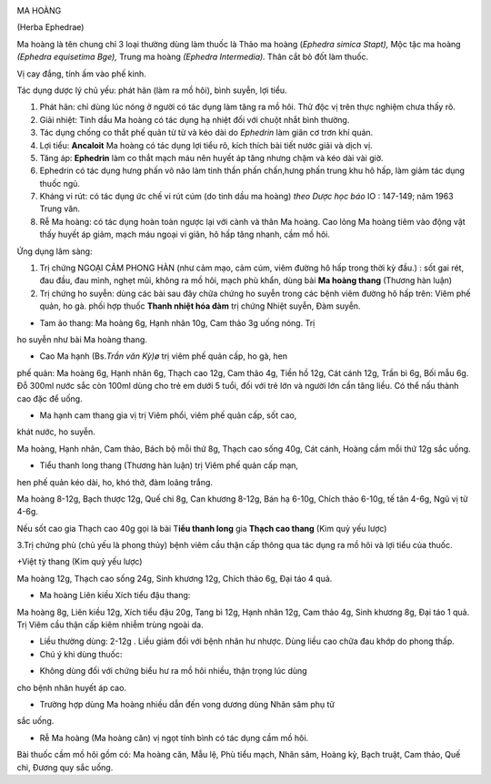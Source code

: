 |image0|

MA HOÀNG

(Herba Ephedrae)

Ma hoàng là tên chung chỉ 3 loại thường dùng làm thuốc là Thảo ma hoàng
(*Ephedra simica Stapt),* Mộc tặc ma hoàng *(Ephedra equisetima Bge),*
Trung ma hoàng *(Ephedra Intermedia).* Thân cắt bỏ đốt làm thuốc.

Vị cay đắng, tính ấm vào phế kinh.

Tác dụng dược lý chủ yếu: phát hãn (làm ra mồ hôi), bình suyễn, lợi
tiểu.

#. Phát hãn: chỉ dùng lúc nóng ở người có tác dụng làm tăng ra mồ hôi.
   Thử độc vị trên thực nghiệm chưa thấy rõ.
#. Giải nhiệt: Tinh dầu Ma hoàng có tác dụng hạ nhiệt đối với chuột nhắt
   bình thường.
#. Tác dụng chống co thắt phế quản từ từ và kéo dài do *Ephedrin* làm
   giãn cơ trơn khí quản.
#. Lợi tiểu: **Ancaloit** Ma hoàng có tác dụng lợi tiểu rõ, kích thích
   bài tiết nước giải và dịch vị.
#. Tăng áp: **Ephedrin** làm co thắt mạch máu nên huyết áp tăng nhưng
   chậm và kéo dài vài giờ.
#. Ephedrin có tác dụng hưng phấn võ não làm tinh thần phấn chấn,hưng
   phấn trung khu hô hấp, làm giảm tác dụng thuốc ngủ.
#. Kháng vi rút: có tác dụng ức chế vi rút cúm (do tinh dầu ma hoàng)
   *theo Dược học báo* IO : 147-149; năm 1963 Trung văn.
#. Rễ Ma hoàng: có tác dụng hoàn toàn ngược lại với cành và thân Ma
   hoàng. Cao lỏng Ma hoàng tiêm vào động vật thấy huyết áp giảm, mạch
   máu ngoại vi giãn, hô hấp tăng nhanh, cầm mồ hôi.

Ứng dụng lâm sàng:

#. Trị chứng NGOẠI CẢM PHONG HÀN (như cảm mạo, cảm cúm, viêm đường hô
   hấp trong thời kỳ đầu.) : sốt gai rét, đau đầu, đau mình, nghẹt mũi,
   không ra mồ hôi, mạch phù khẩn, dùng bài **Ma hoàng thang** (Thương
   hàn luận)
#. Trị chứng ho suyễn: dùng các bài sau đây chữa chứng ho suyễn trong
   các bệnh viêm đường hô hấp trên: Viêm phế quản, ho gà. phối hợp thuốc
   **Thanh nhiệt hóa đàm** trị chứng Nhiệt suyễn, Đàm suyễn.

+ Tam ảo thang: Ma hoàng 6g, Hạnh nhân 10g, Cam thảo 3g uống nóng. Trị
ho suyễn như bài Ma hoàng thang.

+ Cao Ma hạnh (Bs.\ *Trần văn Kỳ)ø* trị viêm phế quản cấp, ho gà, hen
phế quản: Ma hoàng 6g, Hạnh nhân 6g, Thạch cao 12g, Cam thảo 4g, Tiền hồ
12g, Cát cánh 12g, Trần bì 6g, Bối mẫu 6g. Đỗ 300ml nước sắc còn 100ml
dùng cho trẻ em dưới 5 tuổi, đối với trẻ lớn và người lớn cần tăng liều.
Có thể nấu thành cao đặc để uống.

+ Ma hạnh cam thang gia vị trị Viêm phổi, viêm phế quản cấp, sốt cao,
khát nước, ho suyễn.

Ma hoàng, Hạnh nhân, Cam thảo, Bách bộ mỗi thứ 8g, Thạch cao sống 40g,
Cát cánh, Hoàng cầm mỗi thứ 12g sắc uống.

+ Tiểu thanh long thang (Thương hàn luận) trị Viêm phế quản cấp mạn,
hen phế quản kéo dài, ho, khó thở, đàm loãng trắng.

Ma hoàng 8-12g, Bạch thược 12g, Quế chi 8g, Can khương 8-12g, Bán hạ
6-10g, Chích thảo 6-10g, tế tân 4-6g, Ngũ vị tử 4-6g.

Nếu sốt cao gia Thạch cao 40g gọi là bài T\ **iểu thanh long** gia
**Thạch cao thang** (Kim quỷ yếu lược)

3.Trị chứng phù (chủ yếu là phong thủy) bệnh viêm cầu thận cấp thông qua
tác dụng ra mồ hôi và lợi tiểu của thuốc.

+Việt tỳ thang (Kim quỷ yếu lược)

Ma hoàng 12g, Thạch cao sống 24g, Sinh khương 12g, Chích thảo 6g, Đại
táo 4 quả.

+ Ma hoàng Liên kiều Xích tiểu đậu thang:

Ma hoàng 8g, Liên kiều 12g, Xích tiểu đậu 20g, Tang bì 12g, Hạnh nhân
12g, Cam thảo 4g, Sinh khương 8g, Đại táo 1 quả. Trị Viêm cầu thận cấp
kiêm nhiễm trùng ngoài da.

-  Liều thường dùng: 2-12g . Liều giảm đối với bệnh nhân hư nhược. Dùng
   liều cao chữa đau khớp do phong thấp.
-  Chú ý khi dùng thuốc:

+ Không dùng đối với chứng biểu hư ra mồ hôi nhiều, thận trọng lúc dùng
cho bệnh nhân huyết áp cao.

+ Trường hợp dùng Ma hoàng nhiều dẫn đến vong dương dùng Nhân sâm phụ tử
sắc uống.

+ Rễ Ma hoàng (Ma hoàng căn) vị ngọt tính bình có tác dụng cầm mồ hôi.
Bài thuốc cầm mồ hôi gồm có: Ma hoàng căn, Mẫu lệ, Phù tiểu mạch, Nhân
sâm, Hoàng kỳ, Bạch truật, Cam thảo, Quế chi, Đương quy sắc uống.

.. |image0| image:: MAHOANG.JPG
   :width: 50px
   :height: 50px
   :target: MAHOANG_.htm
